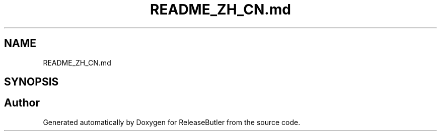 .TH "README_ZH_CN.md" 3 "Version 1.0" "ReleaseButler" \" -*- nroff -*-
.ad l
.nh
.SH NAME
README_ZH_CN.md
.SH SYNOPSIS
.br
.PP
.SH "Author"
.PP 
Generated automatically by Doxygen for ReleaseButler from the source code\&.
